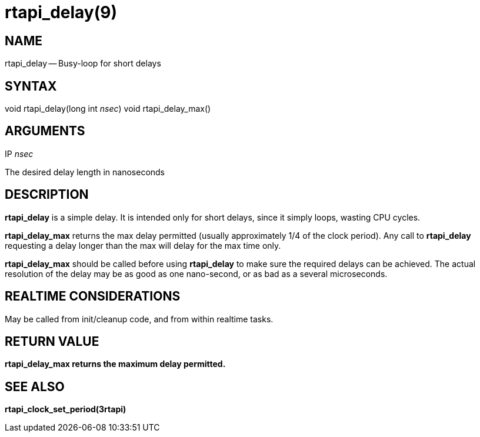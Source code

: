 = rtapi_delay(9)
:manmanual: HAL Components
:mansource: ../man/man3/rtapi_delay.3rtapi.asciidoc
:man version : 


== NAME

rtapi_delay -- Busy-loop for short delays



== SYNTAX
void rtapi_delay(long int __nsec__)
void rtapi_delay_max()



== ARGUMENTS
.IP __nsec__
The desired delay length in nanoseconds



== DESCRIPTION
**rtapi_delay** is a simple delay.  It is intended only for short
delays, since it simply loops, wasting CPU cycles.

**rtapi_delay_max** returns the max delay permitted (usually
approximately 1/4 of the clock period).  Any call to **rtapi_delay**
requesting a delay longer than the max will delay for the max time only.

**rtapi_delay_max** should be called before using **rtapi_delay** to
make sure the required delays can be achieved.  The actual resolution
of the delay may be as good as one nano-second, or as bad as a several
microseconds.



== REALTIME CONSIDERATIONS
May be called from init/cleanup code, and from within realtime tasks.



== RETURN VALUE
**rtapi_delay_max returns the maximum delay permitted.
**


== SEE ALSO
**rtapi_clock_set_period(3rtapi)**
